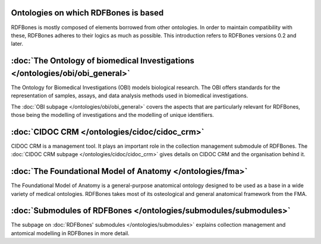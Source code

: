 Ontologies on which RDFBones is based
======================================

RDFBones is mostly composed of elements borrowed from other ontologies. In order to maintain compatibility with these, RDFBones adheres to their logics as much as possible. This introduction refers to RDFBones versions 0.2 and later.

:doc:`The Ontology of biomedical Investigations </ontologies/obi/obi_general>`
===============================================================================

The Ontology for Biomedical Investigations (OBI) models biological research. The OBI offers standards for the representation of samples, assays, and data analysis methods used in biomedical investigations.

The :doc:`OBI subpage </ontologies/obi/obi_general>` covers the aspects that are particularly relevant for RDFBones, those being the modelling of investigations and the modelling of unique identifiers.


:doc:`CIDOC CRM </ontologies/cidoc/cidoc_crm>`
===============================================

CIDOC CRM is a management tool. It plays an important role in the collection management submodule of RDFBones. The :doc:`CIDOC CRM subpage </ontologies/cidoc/cidoc_crm>` gives details on CIDOC CRM and the organisation behind it.


:doc:`The Foundational Model of Anatomy </ontologies/fma>`
============================================================

The Foundational Model of Anatomy is a general-purpose anatomical ontology designed to be used as a base in a wide variety of medical ontologies. RDFBones takes most of its osteological and general anatomical framework from the FMA.


:doc:`Submodules of RDFBones </ontologies/submodules/submodules>`
==================================================================

The subpage on :doc:`RDFBones' submodules </ontologies/submodules>` explains collection management and antomical modelling in RDFBones in more detail.
